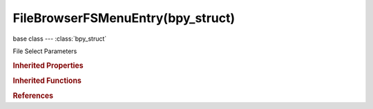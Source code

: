 FileBrowserFSMenuEntry(bpy_struct)
==================================

.. module:: bpy.types

base class --- :class:`bpy_struct`

.. class:: FileBrowserFSMenuEntry(bpy_struct)

   File Select Parameters

   .. data:: is_valid

      Whether this path is currently reachable

      :type: boolean, default False, (readonly)

   .. attribute:: name

      :type: string, default "", (never None)

   .. attribute:: path

      :type: string, default "", (never None)

   .. data:: use_save

      Whether this path is saved in bookmarks, or generated from OS

      :type: boolean, default False, (readonly)

   .. classmethod:: bl_rna_get_subclass(id, default=None)
   
      :arg id: The RNA type identifier.
      :type id: string
      :return: The RNA type or default when not found.
      :rtype: :class:`bpy.types.Struct` subclass


   .. classmethod:: bl_rna_get_subclass_py(id, default=None)
   
      :arg id: The RNA type identifier.
      :type id: string
      :return: The class or default when not found.
      :rtype: type


.. rubric:: Inherited Properties

.. hlist::
   :columns: 2

   * :class:`bpy_struct.id_data`

.. rubric:: Inherited Functions

.. hlist::
   :columns: 2

   * :class:`bpy_struct.as_pointer`
   * :class:`bpy_struct.driver_add`
   * :class:`bpy_struct.driver_remove`
   * :class:`bpy_struct.get`
   * :class:`bpy_struct.is_property_hidden`
   * :class:`bpy_struct.is_property_readonly`
   * :class:`bpy_struct.is_property_set`
   * :class:`bpy_struct.items`
   * :class:`bpy_struct.keyframe_delete`
   * :class:`bpy_struct.keyframe_insert`
   * :class:`bpy_struct.keys`
   * :class:`bpy_struct.path_from_id`
   * :class:`bpy_struct.path_resolve`
   * :class:`bpy_struct.property_unset`
   * :class:`bpy_struct.type_recast`
   * :class:`bpy_struct.values`

.. rubric:: References

.. hlist::
   :columns: 2

   * :class:`SpaceFileBrowser.bookmarks`
   * :class:`SpaceFileBrowser.recent_folders`
   * :class:`SpaceFileBrowser.system_bookmarks`
   * :class:`SpaceFileBrowser.system_folders`


